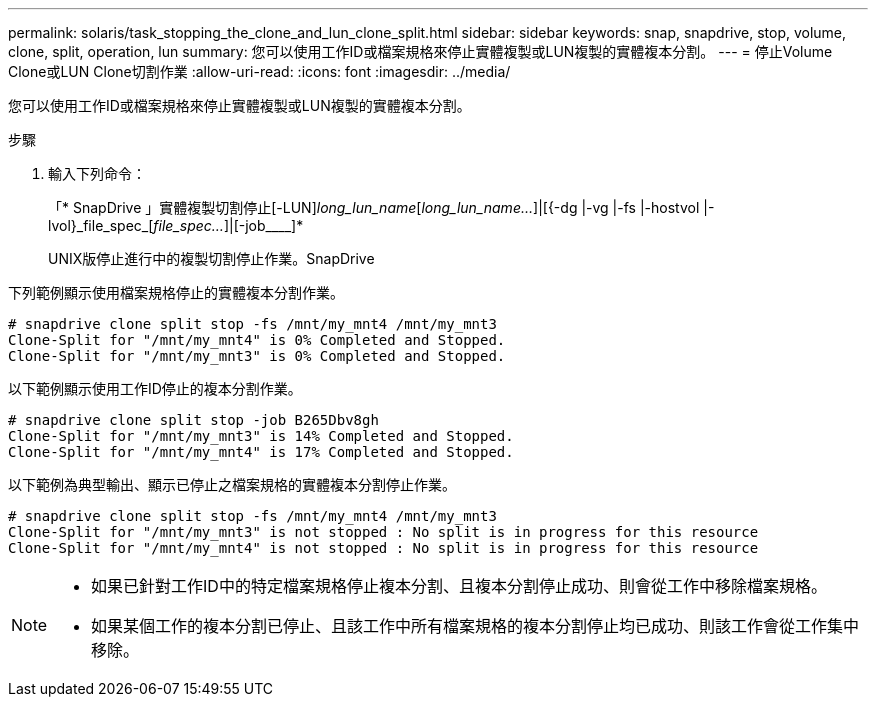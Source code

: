 ---
permalink: solaris/task_stopping_the_clone_and_lun_clone_split.html 
sidebar: sidebar 
keywords: snap, snapdrive, stop, volume, clone, split, operation, lun 
summary: 您可以使用工作ID或檔案規格來停止實體複製或LUN複製的實體複本分割。 
---
= 停止Volume Clone或LUN Clone切割作業
:allow-uri-read: 
:icons: font
:imagesdir: ../media/


[role="lead"]
您可以使用工作ID或檔案規格來停止實體複製或LUN複製的實體複本分割。

.步驟
. 輸入下列命令：
+
「* SnapDrive 」實體複製切割停止[-LUN]_long_lun_name_[_long_lun_name..._]|[{-dg |-vg |-fs |-hostvol |-lvol}_file_spec_[_file_spec..._]|[-job____]*

+
UNIX版停止進行中的複製切割停止作業。SnapDrive



下列範例顯示使用檔案規格停止的實體複本分割作業。

[listing]
----
# snapdrive clone split stop -fs /mnt/my_mnt4 /mnt/my_mnt3
Clone-Split for "/mnt/my_mnt4" is 0% Completed and Stopped.
Clone-Split for "/mnt/my_mnt3" is 0% Completed and Stopped.
----
以下範例顯示使用工作ID停止的複本分割作業。

[listing]
----
# snapdrive clone split stop -job B265Dbv8gh
Clone-Split for "/mnt/my_mnt3" is 14% Completed and Stopped.
Clone-Split for "/mnt/my_mnt4" is 17% Completed and Stopped.
----
以下範例為典型輸出、顯示已停止之檔案規格的實體複本分割停止作業。

[listing]
----
# snapdrive clone split stop -fs /mnt/my_mnt4 /mnt/my_mnt3
Clone-Split for "/mnt/my_mnt3" is not stopped : No split is in progress for this resource
Clone-Split for "/mnt/my_mnt4" is not stopped : No split is in progress for this resource
----
[NOTE]
====
* 如果已針對工作ID中的特定檔案規格停止複本分割、且複本分割停止成功、則會從工作中移除檔案規格。
* 如果某個工作的複本分割已停止、且該工作中所有檔案規格的複本分割停止均已成功、則該工作會從工作集中移除。


====